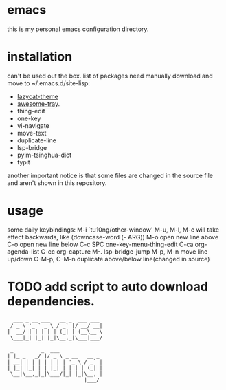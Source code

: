 * emacs
this is my personal emacs configuration directory.

* installation
can't be used out the box.
list of packages need manually download and move to ~/.emacs.d/site-lisp:
- [[https://github.com/manateelazycat/lazycat-theme.git][lazycat-theme]]
- [[https://github.com/manateelazycat/awesome-tray.git][awesome-tray]].
- thing-edit
- one-key
- vi-navigate
- move-text
- duplicate-line
- lsp-bridge
- pyim-tsinghua-dict
- typit

another important notice is that some files are changed in the source file and aren't shown in this repository.

* usage
some daily keybindings:
M-i `tu10ng/other-window'
M-u, M-l, M-c will take effect backwards, like (downcase-word (- ARG))
M-o open new line above
C-o open new line below
C-c SPC one-key-menu-thing-edit
C-ca org-agenda-list
C-cc org-capture
M-. lsp-bridge-jump
M-p, M-n move line up/down
C-M-p, C-M-n duplicate above/below line(changed in source)

* TODO add script to auto download dependencies.

#+begin_src
  ___ _ __ ___   __ _  ___ ___
 / _ \ '_ ` _ \ / _` |/ __/ __|
|  __/ | | | | | (_| | (__\__ \
 \___|_| |_| |_|\__,_|\___|___/

 _         _  ___
| |_ _   _/ |/ _ \ _ __   __ _
| __| | | | | | | | '_ \ / _` |
| |_| |_| | | |_| | | | | (_| |
 \__|\__,_|_|\___/|_| |_|\__, |
                         |___/

#+end_src
